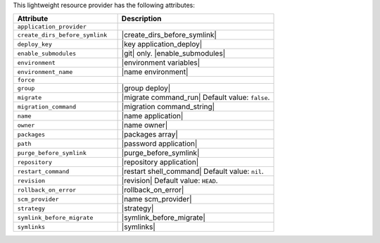 .. The contents of this file are included in multiple topics.
.. This file should not be changed in a way that hinders its ability to appear in multiple documentation sets.

This lightweight resource provider has the following attributes:

.. list-table::
   :widths: 200 300
   :header-rows: 1

   * - Attribute
     - Description
   * - ``application_provider``
     - 
   * - ``create_dirs_before_symlink``
     - |create_dirs_before_symlink|
   * - ``deploy_key``
     - |key application_deploy|
   * - ``enable_submodules``
     - |git| only. |enable_submodules|
   * - ``environment``
     - |environment variables|
   * - ``environment_name``
     - |name environment|
   * - ``force``
     - 
   * - ``group``
     - |group deploy|
   * - ``migrate``
     - |migrate command_run| Default value: ``false``.
   * - ``migration_command``
     - |migration command_string|
   * - ``name``
     - |name application|
   * - ``owner``
     - |name owner|
   * - ``packages``
     - |packages array|
   * - ``path``
     - |password application|
   * - ``purge_before_symlink``
     - |purge_before_symlink|
   * - ``repository``
     - |repository application|
   * - ``restart_command``
     - |restart shell_command| Default value: ``nil``.
   * - ``revision``
     - |revision| Default value: ``HEAD``.
   * - ``rollback_on_error``
     - |rollback_on_error|
   * - ``scm_provider``
     - |name scm_provider|
   * - ``strategy``
     - |strategy|
   * - ``symlink_before_migrate``
     - |symlink_before_migrate|
   * - ``symlinks``
     - |symlinks|
